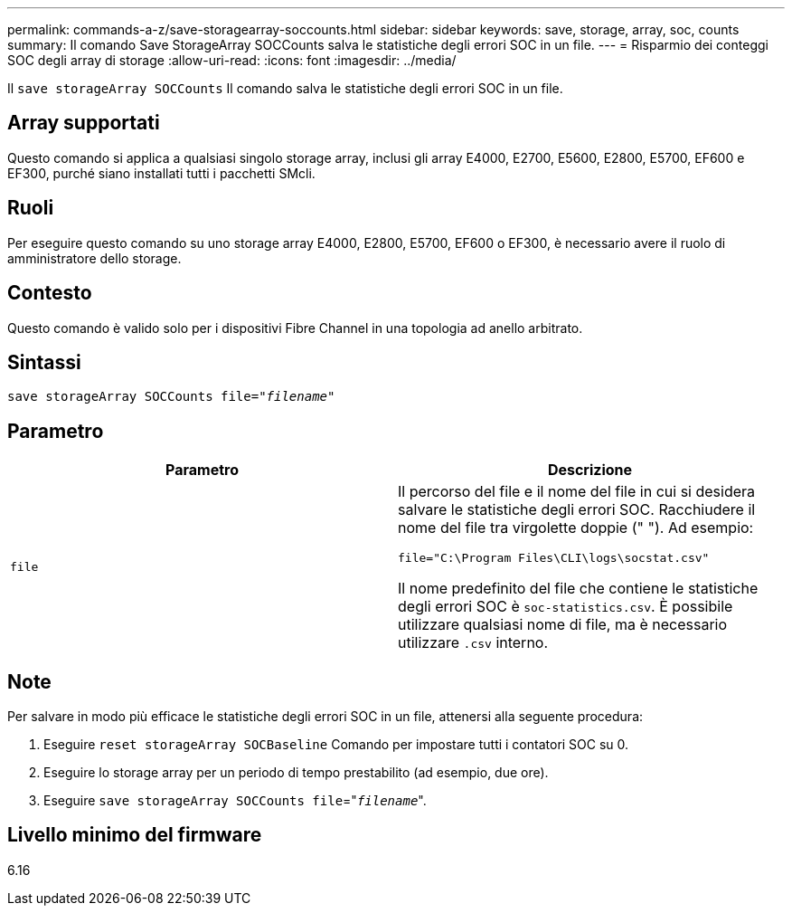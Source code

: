 ---
permalink: commands-a-z/save-storagearray-soccounts.html 
sidebar: sidebar 
keywords: save, storage, array, soc, counts 
summary: Il comando Save StorageArray SOCCounts salva le statistiche degli errori SOC in un file. 
---
= Risparmio dei conteggi SOC degli array di storage
:allow-uri-read: 
:icons: font
:imagesdir: ../media/


[role="lead"]
Il `save storageArray SOCCounts` Il comando salva le statistiche degli errori SOC in un file.



== Array supportati

Questo comando si applica a qualsiasi singolo storage array, inclusi gli array E4000, E2700, E5600, E2800, E5700, EF600 e EF300, purché siano installati tutti i pacchetti SMcli.



== Ruoli

Per eseguire questo comando su uno storage array E4000, E2800, E5700, EF600 o EF300, è necessario avere il ruolo di amministratore dello storage.



== Contesto

Questo comando è valido solo per i dispositivi Fibre Channel in una topologia ad anello arbitrato.



== Sintassi

[source, cli, subs="+macros"]
----
save storageArray SOCCounts file=pass:quotes["_filename_"]
----


== Parametro

[cols="2*"]
|===
| Parametro | Descrizione 


 a| 
`file`
 a| 
Il percorso del file e il nome del file in cui si desidera salvare le statistiche degli errori SOC. Racchiudere il nome del file tra virgolette doppie (" "). Ad esempio:

`file="C:\Program Files\CLI\logs\socstat.csv"`

Il nome predefinito del file che contiene le statistiche degli errori SOC è `soc-statistics.csv`. È possibile utilizzare qualsiasi nome di file, ma è necessario utilizzare `.csv` interno.

|===


== Note

Per salvare in modo più efficace le statistiche degli errori SOC in un file, attenersi alla seguente procedura:

. Eseguire `reset storageArray SOCBaseline` Comando per impostare tutti i contatori SOC su 0.
. Eseguire lo storage array per un periodo di tempo prestabilito (ad esempio, due ore).
. Eseguire `save storageArray SOCCounts file`="[.code]``_filename_``".




== Livello minimo del firmware

6.16
